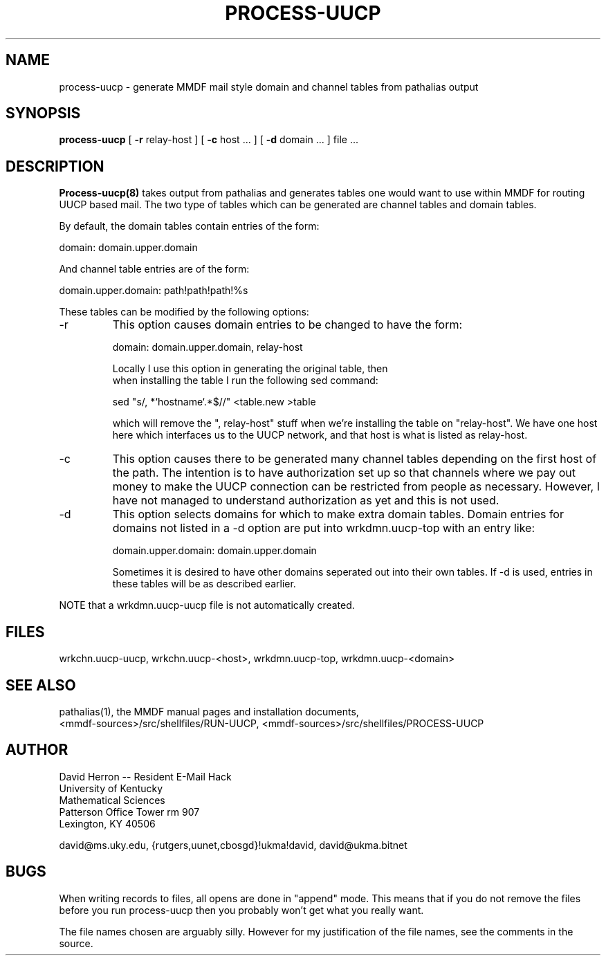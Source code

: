 .TH PROCESS-UUCP 8 "November 11, 1987" "U of Kentucky" "Brand X Programmer's Manual"
.SH NAME
process-uucp \- generate MMDF mail style domain and channel tables from pathalias output
.SH SYNOPSIS
.B process-uucp
[
.B \-r
relay-host ] [
.B \-c
host ... ] [
.B \-d
domain ... ] file ... 
.SH DESCRIPTION
.B Process-uucp(8)
takes output from pathalias and generates tables one would want to use
within MMDF for routing UUCP based mail.
The two type of tables which can be generated are channel tables
and domain tables.
.PP
By default, the domain tables contain entries of the form:
.nf

    domain: domain.upper.domain

.fi
And channel table entries are of the form:
.nf

    domain.upper.domain: path!path!path!%s

.fi
These tables can be modified by the following options:
.IP -r
This option causes domain entries to be changed to have the form:
.nf

    domain: domain.upper.domain, relay-host

.nf
Locally I use this option in generating the original table, then
when installing the table I run the following sed command:
.nf

    sed "s/, *`hostname`.*$//" <table.new >table

.fi
which will remove the ", relay-host" stuff when we're installing
the table on "relay-host".
We have one host here which interfaces us to the UUCP network,
and that host is what is listed as relay-host.
.IP -c
This option causes there to be generated many channel tables
depending on the first host of the path.
The intention is to have authorization set up so that channels
where we pay out money to make the UUCP connection can be restricted
from people as necessary.
However, I have not managed to understand authorization as yet
and this is not used.
.IP -d
This option selects domains for which to make extra domain tables.
Domain entries for domains not listed in a -d option are
put into wrkdmn.uucp-top with an entry like:
.nf

    domain.upper.domain: domain.upper.domain

.fi
Sometimes it is desired to have other domains seperated out into
their own tables.
If -d is used, entries in these tables will be as described earlier.
.PP
NOTE that a wrkdmn.uucp-uucp file is not automatically created.
.SH FILES
wrkchn.uucp-uucp, wrkchn.uucp-<host>, wrkdmn.uucp-top, wrkdmn.uucp-<domain>
.SH SEE ALSO
pathalias(1), the MMDF manual pages and installation documents,
.br
<mmdf-sources>/src/shellfiles/RUN-UUCP, <mmdf-sources>/src/shellfiles/PROCESS-UUCP
.SH AUTHOR
David Herron -- Resident E-Mail Hack
.br
University of Kentucky
.br
Mathematical Sciences
.br
Patterson Office Tower rm 907
.br
Lexington, KY  40506
.br
.sp 1
david@ms.uky.edu, {rutgers,uunet,cbosgd}!ukma!david, david@ukma.bitnet
.SH BUGS
When writing records to files, all opens are done in "append" mode.
This means that if you do not remove the files before you run process-uucp
then you probably won't get what you really want.
.PP
The file names chosen are arguably silly.
However for my justification of the file names,
see the comments in the source.
